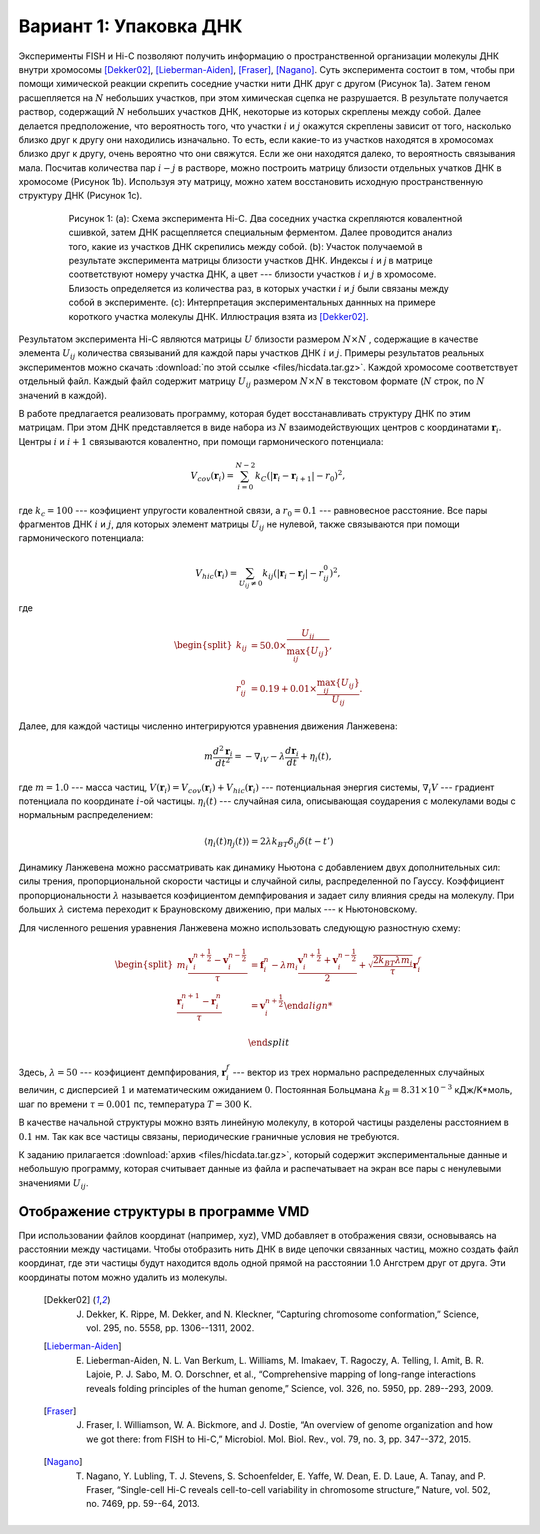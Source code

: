 Вариант 1: Упаковка ДНК
-----------------------

Экcперименты FISH и Hi-C позволяют получить информацию о пространственной организации молекулы ДНК внутри хромосомы [Dekker02]_, [Lieberman-Aiden]_, [Fraser]_, [Nagano]_.
Суть эксперимента состоит в том, чтобы при помощи химической реакции скрепить соседние участки нити ДНК друг с другом (Рисунок 1a).
Затем геном расшепляется на :math:`N` небольших участков, при этом химическая сцепка не разрушается.
В результате получается раствор, содержащий :math:`N` небольших участков ДНК, некоторые из которых скреплены между собой.
Далее делается предположение, что вероятность того, что участки :math:`i` и :math:`j` окажутся скреплены зависит от того, насколько близко друг к другу они находились изначально.
То есть, если какие-то из участков находятся в хромосомах близко друг к другу, очень вероятно что они свяжутся.
Если же они находятся далеко, то вероятность связывания мала.
Посчитав количества пар :math:`i-j` в растворе, можно построить матрицу близости отдельных учатков ДНК в хромосоме (Рисунок 1b).
Используя эту матрицу, можно хатем восстановить исходную пространственную структуру ДНК (Рисунок 1c).


    .. figure:: img/HiC.png
  
        Рисунок 1:
        (a): Схема эксперимента Hi-C.
        Два соседних участка скрепляются ковалентной сшивкой, затем ДНК расщепляется специальным ферментом.
        Далее проводится анализ того, какие из участков ДНК скрепились между собой.
        (b): Участок получаемой в результате эксперимента матрицы близости участков ДНК.
        Индексы :math:`i` и `j` в матрице соответствуют номеру участка ДНК, а цвет --- близости участков :math:`i` и :math:`j` в хромосоме.
        Близость определяется из количества раз, в которых участки :math:`i` и :math:`j` были связаны между собой в эксперименте.
        (c): Интерпретация экспериментальных даннных на примере короткого участка молекулы ДНК.
        Иллюстрация взята из [Dekker02]_.

Результатом эксперимента Hi-C являются матрицы :math:`U` близости размером :math:`N\times N` , содержащие в качестве элемента :math:`U_{ij}` количества связываний для каждой пары участков ДНК :math:`i` и :math:`j`.
Примеры результатов реальных экспериментов можно скачать :download:`по этой ссылке <files/hicdata.tar.gz>`.
Каждой хромосоме соответствует отдельный файл.
Каждый файл содержит матрицу :math:`U_{ij}` размером :math:`N\times N` в текстовом формате (:math:`N` строк, по :math:`N` значений в каждой).

В работе предлагается реализовать программу, которая будет восстанавливать структуру ДНК по этим матрицам.
При этом ДНК представляется в виде набора из :math:`N` взаимодействующих центров с координатами :math:`{\mathbf{r}_i}`. Центры :math:`i` и :math:`i + 1` связываются ковалентно, при помощи гармонического потенциала:

    .. math::

        V_{cov}({\mathbf{r}_i})=\sum_{i=0}^{N-2}k_C(|\mathbf{r}_i-\mathbf{r}_{i+1}|-r_0)^2,

где :math:`k_c = 100` --- коэфициент упругости ковалентной связи, а :math:`r_0 = 0.1` --- равновесное расстояние.
Все пары фрагментов ДНК :math:`i` и :math:`j`, для которых элемент матрицы :math:`U_{ij}` не нулевой, также связываются при помощи гармонического потенциала:

    .. math::

        V_{hic}({\mathbf{r}_i})=\sum_{U_{ij}\ne 0}k_{ij}(|\mathbf{r}_i-\mathbf{r}_{j}|-r_{ij}^0)^2,

где

    .. math::

        \begin{split}
        k_{ij} &= 50.0 \times \frac{U_{ij}}{\max_{ij}\{U_{ij}\}},\\
        r^0_{ij} &= 0.19 + 0.01 \times \frac{\max_{ij} \{U_{ij}\}}{U_{ij}}.
        \end{split}

Далее, для каждой частицы численно интегрируются уравнения движения Ланжевена:

    .. math::

            m\frac{d^2\mathbf{r}_i}{dt^2}=-\nabla_iV-\lambda\frac{d\mathbf{r}_i}{dt}+\eta_i(t),

где :math:`m = 1.0` --- масса частиц, :math:`V({\mathbf{r}_i}) = V_{cov}({\mathbf{r}_i}) + V_{hic}({\mathbf{r}_i})` --- потенциальная энергия системы, :math:`\nabla_i V` --- градиент потенциала по координате :math:`i`-ой частицы. :math:`\eta_i(t)` --- случайная сила, описывающая соударения с молекулами воды с нормальным распределением:

    .. math::

            \langle\eta_i(t)\eta_j(t)\rangle = 2\lambda k_BT\delta_{ij}\delta(t-t')

Динамику Ланжевена можно рассматривать как динамику Ньютона с добавлением двух дополнительных сил: силы трения, пропорциональной скорости частицы и случайной силы, распределенной по Гауссу. Коэффициент пропорциональности :math:`\lambda` называется коэфициентом демпфирования и задает силу влияния среды на молекулу. При больших :math:`\lambda` система переходит к Брауновскому движению, при малых --- к Ньютоновскому.

Для численного решения уравнения Ланжевена можно использовать следующую разностную схему:

    .. math::

        \begin{split}
         m_i\frac{\mathbf{v}_{i}^{n+\frac{1}{2}}-\mathbf{v}_{i}^{n-\frac{1}{2}}}{\tau} &= \mathbf{f}_{i}^{n} - \lambda m_i\frac{\mathbf{v}_{i}^{n+\frac{1}{2}}+\mathbf{v}_{i}^{n-\frac{1}{2}}}{2}+\sqrt{\frac{2k_BT\lambda m_i}{\tau}}\mathbf{r}_i^f\\
        \frac{\mathbf{r}_{i}^{n+1}-\mathbf{r}_{i}^{n}}{\tau} &= \mathbf{v}_{i}^{n+\frac{1}{2}}

        \end{split}

Здесь, :math:`\lambda=50` --- коэфициент демпфирования, :math:`\mathbf{r}_i^f` --- вектор из трех нормально распределенных случайных величин, с дисперсией :math:`1` и математическим ожиданием :math:`0`. Постоянная Больцмана :math:`k_B=8.31\times10^{-3}` кДж/K*моль, шаг по времени :math:`\tau=0.001` пс, температура :math:`T=300` K.

В качестве начальной структуры можно взять линейную молекулу, в которой частицы разделены расстоянием в :math:`0.1` нм. Так как все частицы связаны, периодические граничные условия не требуются.

К заданию прилагается :download:`архив <files/hicdata.tar.gz>`, который содержит экспериментальные данные и небольшую программу, которая считывает данные из файла и распечатывает на экран все пары с ненулевыми значениями :math:`U_{ij}`.

Отображение структуры в программе VMD
^^^^^^^^^^^^^^^^^^^^^^^^^^^^^^^^^^^^^

При использовании файлов координат (например, xyz), VMD добавляет в отображения связи, основываясь на расстоянии между частицами.
Чтобы отобразить нить ДНК в виде цепочки связанных частиц, можно создать файл координат, где эти частицы будут находится вдоль одной прямой на расстоянии 1.0 Ангстрем друг от друга.
Эти координаты потом можно удалить из молекулы. 


    .. [Dekker02] J. Dekker, K. Rippe, M. Dekker, and N. Kleckner, “Capturing chromosome conformation,” Science, vol. 295, no. 5558, pp. 1306--1311, 2002.

    .. [Lieberman-Aiden] E. Lieberman-Aiden, N. L. Van Berkum, L. Williams, M. Imakaev, T. Ragoczy, A. Telling, I. Amit, B. R. Lajoie, P. J. Sabo, M. O. Dorschner, et al., “Comprehensive mapping of long-range interactions reveals folding principles of the human genome,” Science, vol. 326, no. 5950, pp. 289--293, 2009.

    .. [Fraser] J. Fraser, I. Williamson, W. A. Bickmore, and J. Dostie, “An overview of genome organization and how we got there: from FISH to Hi-C,” Microbiol. Mol. Biol. Rev., vol. 79, no. 3, pp. 347--372, 2015.

    .. [Nagano] T. Nagano, Y. Lubling, T. J. Stevens, S. Schoenfelder, E. Yaffe, W. Dean, E. D. Laue, A. Tanay, and P. Fraser, “Single-cell Hi-C reveals cell-to-cell variability in chromosome structure,” Nature, vol. 502, no. 7469, pp. 59--64, 2013.
